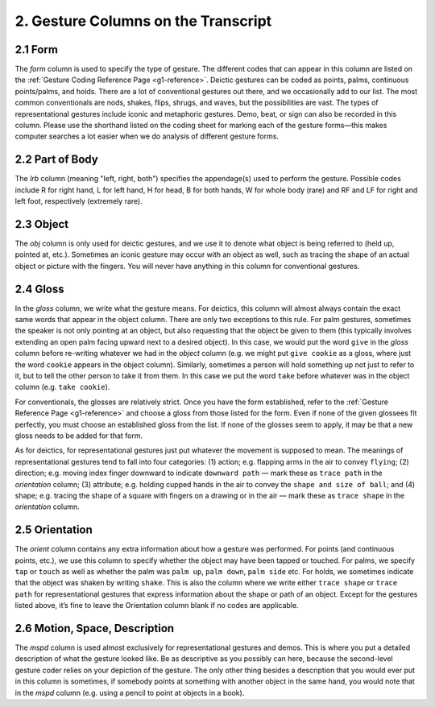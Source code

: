 .. _g1-2:

************************************
2. Gesture Columns on the Transcript
************************************

.. _g1-2-1:

2.1 Form
========

The *form* column is used to specify the type of gesture. The different codes that can appear in this column are listed on the :ref:`Gesture Coding Reference Page <g1-reference>`. Deictic gestures can be coded as points, palms, continuous points/palms, and holds. There are a lot of conventional gestures out there, and we occasionally add to our list. The most common conventionals are nods, shakes, flips, shrugs, and waves, but the possibilities are vast. The types of representational gestures include iconic and metaphoric gestures. Demo, beat, or sign can also be recorded in this column. Please use the shorthand listed on the coding sheet for marking each of the gesture forms—this makes computer searches a lot easier when we do analysis of different gesture forms. 

.. _g1-2-2:

2.2 Part of Body
================

The *lrb* column (meaning "left, right, both") specifies the appendage(s) used to perform the gesture. Possible codes include R for right hand, L for left hand, H for head, B for both hands, W for whole body (rare) and RF and LF for right and left foot, respectively (extremely rare). 

.. _g1-2-3:

2.3 Object
==========

The *obj* column is only used for deictic gestures, and we use it to denote what object is being referred to (held up, pointed at, etc.). Sometimes an iconic gesture may occur with an object as well, such as tracing the shape of an actual object or picture with the fingers. You will never have anything in this column for conventional gestures. 

.. _g1-2-4:

2.4 Gloss
=========

In the *gloss* column, we write what the gesture means. For deictics, this column will almost always contain the exact same words that appear in the object column. There are only two exceptions to this rule. For palm gestures, sometimes the speaker is not only pointing at an object, but also requesting that the object be given to them (this typically involves extending an open palm facing upward next to a desired object). In this case, we would put the word ``give`` in the *gloss* column before re-writing whatever we had in the *object* column (e.g. we might put ``give cookie`` as a gloss, where just the word ``cookie`` appears in the object column). Similarly, sometimes a person will hold something up not just to refer to it, but to tell the other person to take it from them. In this case we put the word ``take`` before whatever was in the object column (e.g. ``take cookie``).

For conventionals, the glosses are relatively strict. Once you have the form established, refer to the :ref:`Gesture Reference Page <g1-reference>` and choose a gloss from those listed for the form. Even if none of the given glossees fit perfectly, you must choose an established gloss from the list. If none of the glosses seem to apply, it may be that a new gloss needs to be added for that form.

As for deictics, for representational gestures just put whatever the movement is supposed to mean. The meanings of representational gestures tend to fall into four categories: (1) action; e.g. flapping arms in the air to convey ``flying``; (2) direction; e.g. moving index finger downward to indicate ``downward path`` — mark these as ``trace path`` in the *orientation* column; (3) attribute; e.g. holding cupped hands in the air to convey the ``shape and size of ball``; and (4) shape; e.g. tracing the shape of a square with fingers on a drawing or in the air — mark these as ``trace shape`` in the *orientation* column.

.. _g1-2-5:

2.5 Orientation
===============

The *orient* column contains any extra information about how a gesture was performed. For points (and continuous points, etc.), we use this column to specify whether the object may have been tapped or touched. For palms, we specify ``tap`` or ``touch`` as well as whether the palm was ``palm up``, ``palm down``, ``palm side`` etc. For holds, we sometimes indicate that the object was shaken by writing ``shake``. This is also the column where we write either ``trace shape`` or ``trace path`` for representational gestures that express information about the shape or path of an object. Except for the gestures listed above, it’s fine to leave the Orientation column blank if no codes are applicable. 

.. _g1-2-6:

2.6  Motion, Space, Description
===============================

The *mspd* column is used almost exclusively for representational gestures and demos. This is where you put a detailed description of what the gesture looked like. Be as descriptive as you possibly can here, because the second-level gesture coder relies on your depiction of the gesture. The only other thing besides a description that you would ever put in this column is sometimes, if somebody points at something with another object in the same hand, you would note that in the *mspd* column (e.g. using a pencil to point at objects in a book).

